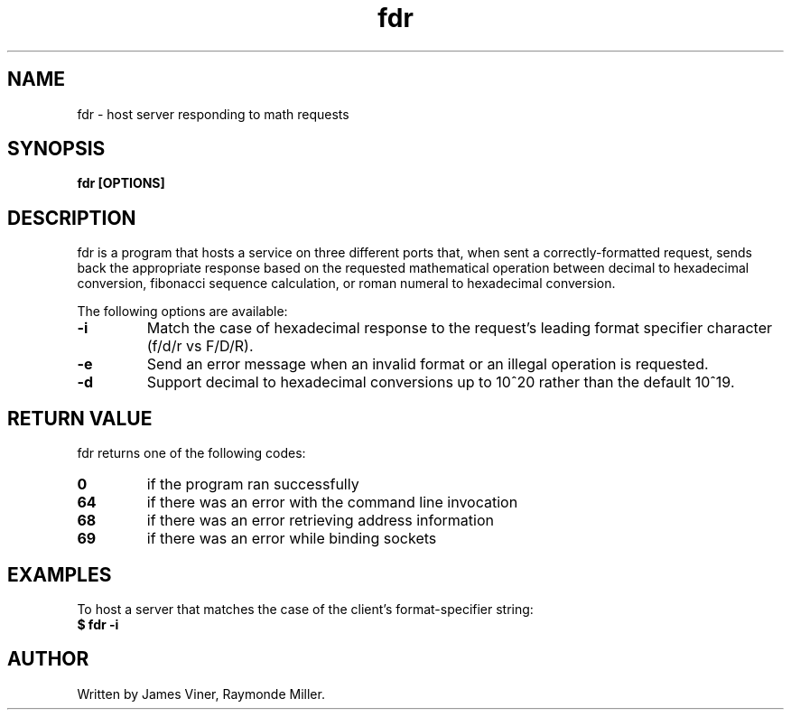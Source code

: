 .TH fdr 1 "May 2023" "1.0" "fdr manual"
.SH NAME
fdr - host server responding to math requests
.SH SYNOPSIS
.B fdr [OPTIONS]
.SH DESCRIPTION
fdr is a program that hosts a service on three different ports that, when sent a correctly-formatted request, sends back the appropriate response based on the requested mathematical operation between decimal to hexadecimal conversion, fibonacci sequence calculation, or roman numeral to hexadecimal conversion.

The following options are available:
.TP
.B -i
Match the case of hexadecimal response to the request's leading format specifier character (f/d/r vs F/D/R).
.TP
.B -e
Send an error message when an invalid format or an illegal operation is requested.
.TP
.B -d
Support decimal to hexadecimal conversions up to 10^20 rather than the default 10^19.
.SH RETURN VALUE
fdr returns one of the following codes:
.TP
.B 0
if the program ran successfully
.TP
.B 64
if there was an error with the command line invocation
.TP
.B 68
if there was an error retrieving address information
.TP
.B 69
if there was an error while binding sockets
.SH EXAMPLES
To host a server that matches the case of the client's format-specifier string:
.TP
.B $ fdr -i
.SH AUTHOR
Written by James Viner, Raymonde Miller.


